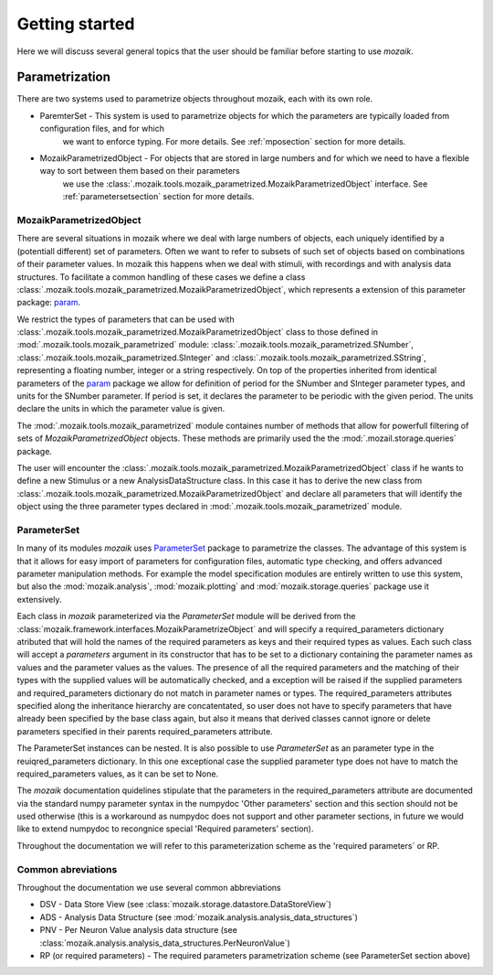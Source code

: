 Getting started
===============

Here we will discuss several general topics that the user should be familiar before starting to use *mozaik*.


Parametrization
~~~~~~~~~~~~~~~

There are two systems used to parametrize objects throughout mozaik, each with its own role.

* ParemterSet - This system is used to parametrize objects for which the parameters are typically loaded from configuration files, and for which
                we want to enforce typing. For more details. See :ref:`mposection` section for more details.

* MozaikParametrizedObject - For objects that are stored in large numbers and for which we need to have a flexible way to sort between them based on their parameters
                             we use the :class:`.mozaik.tools.mozaik_parametrized.MozaikParametrizedObject` interface. See :ref:`parametersetsection` section for more details.


.. _mposection:

MozaikParametrizedObject
------------------------

There are several situations in mozaik where we deal with large numbers of objects, each uniquely identified by a (potentiall different) set 
of parameters. Often we want to refer to subsets of such set of objects based on combinations of their parameter values. In mozaik this happens
when we deal with stimuli, with recordings and with analysis data structures. To facilitate a common handling of these cases we define a class 
:class:`.mozaik.tools.mozaik_parametrized.MozaikParametrizedObject`, which represents a extension of this parameter package: `param <http://ioam.github.io/param/>`_.

We restrict the types of parameters that can be used with :class:`.mozaik.tools.mozaik_parametrized.MozaikParametrizedObject` 
class to those defined in :mod:`.mozaik.tools.mozaik_parametrized` module: :class:`.mozaik.tools.mozaik_parametrized.SNumber`, :class:`.mozaik.tools.mozaik_parametrized.SInteger` and :class:`.mozaik.tools.mozaik_parametrized.SString`,
representing a floating number, integer or a string respectively. On top of the properties inherited from identical parameters of the `param <http://ioam.github.io/param/>`_ package we 
allow for definition of period for the SNumber and SInteger parameter types, and units for the SNumber parameter. 
If period is set, it declares the parameter to be periodic with the given period. The units declare the units in which the parameter value is given.

The :mod:`.mozaik.tools.mozaik_parametrized` module containes number of methods that allow for powerfull filtering of sets of *MozaikParametrizedObject*
objects. These methods are primarily used the the :mod:`.mozail.storage.queries` package. 

The user will encounter the :class:`.mozaik.tools.mozaik_parametrized.MozaikParametrizedObject` class if he wants to define a new Stimulus or a
new AnalysisDataStructure class. In this case it has to derive the new class from :class:`.mozaik.tools.mozaik_parametrized.MozaikParametrizedObject`
and declare all parameters that will identify the object using the three parameter types declared in :mod:`.mozaik.tools.mozaik_parametrized` module.

.. _parametersetsection:

ParameterSet
------------

In many of its modules *mozaik* uses `ParameterSet <https://github.com/apdavison/parameters?source=cr>`_  package to parametrize the classes. 
The advantage of this system is that it allows for easy import of parameters for configuration files, automatic type checking, and offers advanced parameter
manipulation methods. For example the model specification modules are entirely written to use this system, but also the :mod:`mozaik.analysis`, :mod:`mozaik.plotting` and :mod:`mozaik.storage.queries` package 
use it extensively. 

Each class in *mozaik* parameterized via the `ParameterSet` module will be derived from the :class:`mozaik.framework.interfaces.MozaikParametrizeObject`
and will specify a required_parameters dictionary atributed that will hold the names of the required parameters as keys and their required types as
values. Each such class will accept a `parameters` argument in its constructor that has to be set to a dictionary containing the parameter names as values
and the parameter values as the values. The presence of all the required parameters and the matching of their types with the supplied 
values will be automatically checked, and a exception will be raised if the supplied parameters and required_parameters dictionary do not match
in parameter names or types. The required_parameters attributes specified along the inheritance hierarchy are concatentated, so user does not 
have to specify parameters that have already been specified by the base class again, but also it means that derived classes cannot ignore or delete
parameters specified in their parents required_parameters attribute.

The ParameterSet instances can be nested.  It is also possible to use  `ParameterSet` as an parameter type in the reuiqred_parameters dictionary. In this one exceptional 
case the supplied parameter type does not have to match the required_parameters values, as it can be set to None. 

The *mozaik* documentation quidelines stipulate that the parameters in the required_parameters attribute are documented via the standard 
numpy parameter syntax in the numpydoc 'Other parameters' section and this section should not be used otherwise (this is a workaround as numpydoc does
not support and other parameter sections, in future we would like to extend numpydoc to recongnice special 'Required parameters' section).

Throughout the documentation we will refer to this parameterization scheme as the 'required parameters` or RP.

Common abreviations
-------------------

Throughout the documentation we use several common abbreviations

* DSV - Data Store View (see :class:`mozaik.storage.datastore.DataStoreView`)
* ADS - Analysis Data Structure (see :mod:`mozaik.analysis.analysis_data_structures`)
* PNV - Per Neuron Value analysis data structure (see :class:`mozaik.analysis.analysis_data_structures.PerNeuronValue`)
* RP (or required parameters) - The required parameters parametrization scheme (see ParameterSet section above)


